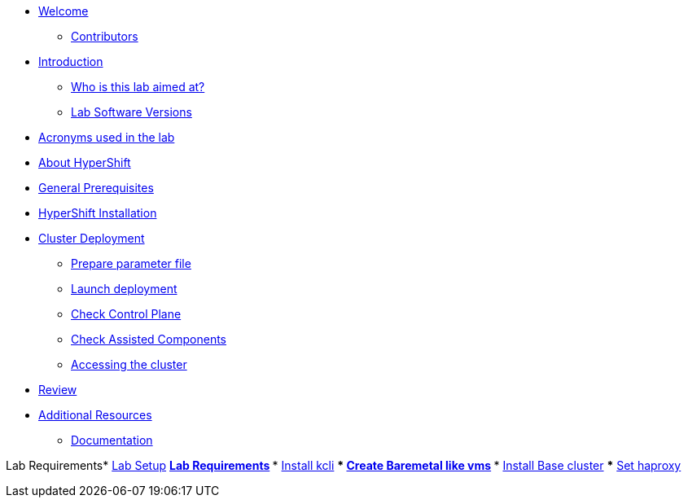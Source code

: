 * xref:index.adoc[Welcome]
** xref:index.adoc#contributors[Contributors]

* xref:introduction.adoc[Introduction]
** xref:introduction.adoc#lab-aim[Who is this lab aimed at? ]
** xref:introduction.adoc#lab-software-versions[Lab Software Versions]

* xref:acronyms.adoc[Acronyms used in the lab]

* xref:about-hypershift.adoc[About HyperShift]

* xref:general-prerequisites.adoc[General Prerequisites]

* xref:hypershift-installation.adoc[HyperShift Installation]

* xref:cluster-deployment.adoc[Cluster Deployment]
** xref:cluster-deployment.adoc#prepare-parameter-file[Prepare parameter file]
** xref:cluster-deployment.adoc#launch-deployment[Launch deployment]
** xref:cluster-deployment.adoc#check-control-plane[Check Control Plane]
** xref:cluster-deployment.adoc#check-assisted-components[Check Assisted Components]
** xref:cluster-deployment.adoc#accessing-cluster[Accessing the cluster]

* xref:review.adoc[Review]

* xref:additional-resources.adoc[Additional Resources]
** xref:additional-resources.adoc#documentation[Documentation]

Lab Requirements* xref:lab-setup.adoc[Lab Setup]
** xref:lab-setup.adoc#lab-requirements[Lab Requirements]
*** xref:lab-setup.adoc#install-kcli[Install kcli]
*** xref:lab-setup.adoc#create-baremetal-like-vms[Create Baremetal like vms]
*** xref:lab-setup.adoc#install-base-cluster[Install Base cluster]
*** xref:lab-setup.adoc#set-haproxy[Set haproxy]
